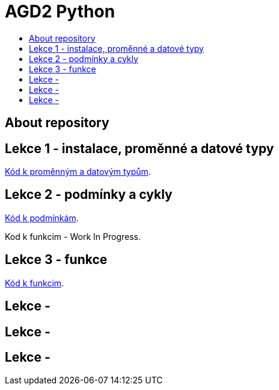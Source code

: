 [[agd2-python]]
= AGD2 Python
:icons:
:toc: macro
:toc-title:
:toclevels: 1

toc::[]

[[about]]
== About repository

[[lekce1]]
== Lekce 1 - instalace, proměnné a datové typy

https://github.com/agajdosi/agd2python/blob/master/promenne.py[Kód k proměnným a datovým typům].

[[lekce2]]
== Lekce 2 - podmínky a cykly
https://github.com/agajdosi/agd2python/blob/master/podminky.py[Kód k podmínkám].

Kod k funkcim - Work In Progress.

[[lekce3]]
== Lekce 3 - funkce

https://github.com/agajdosi/agd2python/blob/master/funkce.py[Kód k funkcim].

[[lekce4]]
== Lekce - 

[[lekce5]]
== Lekce - 

[[lekce6]]
== Lekce - 
